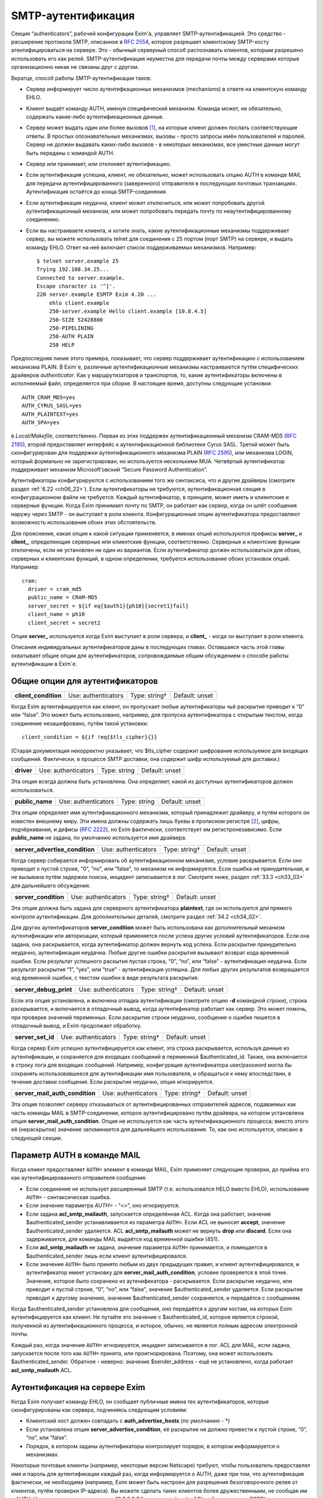 
.. _ch33_00:

SMTP-аутентификация
===================

Секция “authenticators”, рабочей конфигурации Exim'a, управляет SMTP-аутентификацией. Это средство - расширение протокола SMTP, описанное в :rfc:`2554`, которое разрешает клиентскому SMTP-хосту атентифицироваться на сервере. Это - обычный серверный способ распознавать клиентов, которым разрешено использовать его как релей. SMTP-аутентификация неуместна для передачи почты между серверами которые организационно никак не связаны друг с другом.

Вкратце, способ работы SMTP-аутентификации таков:

* Сервер информирует число аутентифкационных механизмов (mechanisms) в ответе на клиентскую команду EHLO.
  
* Клиент выдаёт команду AUTH, именуя специфический механизм. Команда может, не обязательно, содержать какие-либо аутентификационные данные.
  
* Сервер может выдать один или более вызовов [#]_, на которые клиент должен послать соответствующие ответы. В простых опознавательных механизмах, вызовы - просто запросы имён пользователей и паролей. Сервер не должен выдавать каких-либо вызовов - в некоторых механизмах, все уместные данные могут быть переданы с командой AUTH.

* Сервер или принимает, или отклоняет аутентификацию.
   
* Если аутентификация успешна, клиент, не обязательно, может использовать опцию AUTH в команде MAIL для передачи аутентифицированного (заверенного) отправителя в последующих почтовых транзакциях. Аутентификация остаётся до конца SMTP-соединения.
  
* Если аутентификация неудачна, клиент может отключиться, или может попробовать другой аутентификационный механизм, или может попробовать передать почту по неаутентифицированному соединению.

* Если вы настраиваете клиента, и хотите знать, какие аутентификационные механизмы поддерживает сервер, вы можете использовать telnet для соединения с 25 портом (порт SMTP) на сервере, и выдать команду EHLO. Ответ на неё включает список поддерживаемых механизмов. Например:

  ::
  
      $ telnet server.example 25
      Trying 192.168.34.25...
      Connected to server.example.
      Escape character is '^]'.
      220 server.example ESMTP Exim 4.20 ...
          ehlo client.example
          250-server.example Hello client.example [10.8.4.5]
          250-SIZE 52428800
          250-PIPELINING
          250-AUTH PLAIN
          250 HELP

Предпоследняя линия этого примера, показывает, что сервер поддерживает аутентификацию с использованием механизма PLAIN. В Exim`e, различные аутентификационные механизмы настраиваются путём специфических драйверов *authenticator*. Как у маршрутизаторов и транспортов, то, какие аутентификаторы включены в исполняемый файл, определяется при сборке. В настоящее время, доступны следующие установки:: 

    AUTH_CRAM_MD5=yes
    AUTH_CYRUS_SASL=yes
    AUTH_PLAINTEXT=yes
    AUTH_SPA=yes


в *Local/Makefile*, соответственно. Первая из этих поддержек аутентификационный механизм CRAM-MD5 (:rfc:`2195`), второй предоставляет интерфейс к аутентификационной библиотеке Cyrus SASL. Третий может быть сконфигурирован для поддержки аутентификационного механизма PLAIN (:rfc:`2595`), или механизма LOGIN, который формально не зарегистрирован, но используется несколькими MUA. Четвёртый аутентификатор поддерживает механизм Microsoft’овский “Secure Password Authentication”.

Аутентификаторы конфигурируются с использованием того же синтаксиса, что и другие драйверы (смотрите раздел :ref:`6.22 <ch06_22>`). Если аутентификаторы не требуются, аутентификационная секция в конфигурационном файле не требуется. Каждый аутентификатор, в принципе, может иметь и клиентские и серверные функции. Когда Exim принимает почту по SMTP, он работает как сервер, когда он шлёт сообщения наружу через SMTP - он выступает в роли клиента. Конфигурационные опции аутентификатора предоставляют возможность использования обоих этих обстоятельств.

Для прояснения, какая опция к какой ситуации применяется, в именах опций используются префиксы **server_** и **client_**, определяющие серверные или клиентские функции, соответственно. Серверные и клиентские функции отключены, если не установлен ни один из вариантов. Если аутентификатор должен использоваться для обоих, серверных и клиентских функций, в одном определении, требуется использование обоих установок опций. Например::

    cram:
      driver = cram_md5
      public_name = CRAM-MD5
      server_secret = ${if eq{$auth1}{ph10}{secret1}fail}
      client_name = ph10
      client_secret = secret2


Опция **server_** используется когда Exim выступает в роли сервера, и **client_** - когда он выступает в роли клиента.

Описания индивидуальных аутентификаторов даны в последующих главах. Оставшаяся часть этой главы охватывает общие опции для аутентификаторов, сопровождаемые общим обсуждением о способе работы аутентификации в Exim`e.

.. _ch33_01:

Общие опции для аутентификаторов
--------------------------------

.. index::
   pair: authenticators; client_condition

====================  ===================  =============  ==============
**client_condition**  Use: authenticators  Type: string†  Default: unset
====================  ===================  =============  ==============

Когда Exim аутентифицируется как клиент, он пропускает любые аутентификаторы чьё раскрытие приводит к “0” или “false”. Это может быть использовано, например, для пропуска аутентификатора с открытым текстом, когда соединение незашифровано, путём такой установки::

    client_condition = ${if !eq{$tls_cipher}{}}

(Старая документация некорректно указывает, что $tls_cipher содержит шифрование используемое для входящих сообщений. Фактически, в процессе SMTP доставки, она содержит шифр используемый для доставки.)

.. index::
   pair: authenticators; driver

==========  ===================  ============  ==============
**driver**  Use: authenticators  Type: string  Default: unset
==========  ===================  ============  ==============

Эта опция всегда должна быть установлена. Она определяет, какой из доступных аутентификаторов должен использоваться.

.. index::
   pair: authenticators; public_name

===============  ===================  ============  ==============
**public_name**  Use: authenticators  Type: string  Default: unset
===============  ===================  ============  ==============

Эта опция определяет имя аутентификационного механизма, который принадлежит драйверу, и путём которого он известен внешнему миру. Эти имена должны содержать лишь буквы в прописном регистре [#]_, цифры, подчёркивания, и дефисы (:rfc:`2222`), но Exim фактически, соответствует им регистронезависимо. Если **public_name** не задана, по умолчанию используется имя драйвера.

.. index::
   pair: authenticators; server_advertise_condition

==============================  ===================  =============  ==============
**server_advertise_condition**  Use: authenticators  Type: string†  Default: unset
==============================  ===================  =============  ==============

Когда сервер собирается информировать об аутентификационном механизме, условие раскрывается. Если оно приводит к пустой строке, “0”, “no”, или “false”, то механизм не информируется. Если ошибка не принудительная, и не вызывана путём задержки поиска, инцидент записывается в лог. Смотрите ниже, раздел :ref:`33.3 <ch33_03>` для дальнейшего обсуждения.

.. index::
   pair: authenticators; server_condition

====================  ===================  =============  ==============
**server_condition**  Use: authenticators  Type: string†  Default: unset
====================  ===================  =============  ==============

Эта опция должна быть задана для серверного аутентификатора **plaintext**, где он используется для прямого контроля аутентификации. Для дополнительных деталей, смотрите раздел :ref:`34.2 <ch34_02>`.

Для других аутентификаторов **server_condition** может быть использована как дополнительный механизм аутентификации или авторизации, который применяется после успеха других условий аутентификаторов. Если она задана, она раскрывается, когда аутентификатор должен вернуть код успеха. Если раскрытие принудительно неудачно, аутентификация неудачна. Любые другие ошибки раскрытия вызывают возврат кода временной ошибки. Если результат успешного раскытия пустая строка, “0”, “no”, или “false” - аутентификация неудачна. Если результат раскрытия “1”, “yes”, или “true” - аутентификация успешна. Для любых других результатов возвращается код временной ошибки, с текстом ошибки в виде результата раскрытия.

.. index::
   pair: authenticators; server_debug_print

======================  ===================  =============  ==============
**server_debug_print**  Use: authenticators  Type: string†  Default: unset
======================  ===================  =============  ==============

Если эта опция установлена, и включена отладка аутентификации (смотрите опцию **-d** командной строки), строка раскрывается, и включается в отладочный вывод, когда аутентификатор работает как сервер. Это может помочь, при проверке значений переменных. Если раскрытие строки неудачно, сообщение о ошибке пишется в отладочный вывод, и Exim продолжает обработку.

.. index::
   pair: authenticators; server_set_id

=================  ===================  =============  ==============
**server_set_id**  Use: authenticators  Type: string†  Default: unset
=================  ===================  =============  ==============

Когда сервер Exim успешно аутентифицируется как клиент, эта строка раскрывается, используя данные из аутентификации, и сохраняется для входящих сообщений в переменной $authenticated_id. Также, она включается в строку лога для входящих сообщений. Например, конфигурация аутентификатора user/password могла бы сохранять использовавшееся для аутентификации имя пользователя, и обращаться к нему впоследствии, в течение доставки сообщения. Если раскрытие неудачно, опция игнорируется.

.. index::
   pair: authenticators; server_mail_auth_condition

==============================  ===================  =============  ==============
**server_mail_auth_condition**  Use: authenticators  Type: string†  Default: unset
==============================  ===================  =============  ==============

Эта опция позволяет серверу отказываться от аутентифицированных отправителей адресов, подаваемых как часть команды MAIL в SMTP-соединении, которое аутентифицировано путём драйвера, на котором установлена опция **server_mail_auth_condition**. Опция не используется как часть аутентификационного процесса; вместо этого её (нераскрытое) значение запоминается для дальнейшего использования. То, как оно используется, описано в следующей секции.


.. _ch33_02:

Параметр AUTH в команде MAIL
----------------------------

Когда клиент предоставляет ``AUTH=`` элемент в команде MAIL, Exim применяет следующие проверки, до приёма его как аутентифицированного отправителя сообщения:

* Если соединение не использует расширенный SMTP (т.е. использовался HELO вместо EHLO), использование ``AUTH=`` - синтаксическая ошибка.

* Если значение параметра `AUTH=` - “<>”, оно игнорируется.

* Если задана **acl_smtp_mailauth**, запускается определённая ACL. Когда она работает, значение $authenticated_sender устанавливается из параметра ``AUTH=``. Если ACL не выносит **accept**, значение $authenticated_sender удаляется. ACL **acl_smtp_mailauth** может не вернуть **drop** или **discard**. Если она задерживается, для команды MAIL выдаётся код временной ошибки (451).

* Если **acl_smtp_mailauth** не задана, значение параметра ``AUTH=`` принимается, и помещается в $authenticated_sender лишь если клиент аутентифицировался.

* Если значение ``AUTH=`` было принято любым из двух предыдущих правил, и клиент аутентифицировался, и аутентификатор имеет установку для **server_mail_auth_condition**, условие проверяется в этой точке. Значение, которое было сохранено из аутенификатора - раскрывается. Если раскрытие неудачно, или приводит к пустой строке, “0”, “no”, или “false”, значение $authenticated_sender удаляется. Если раскрытие приводит к другому значению, значение $authenticated_sender сохраняется, и передаётся с сообщением.

Когда $authenticated_sender установлена для сообщения, оно передаётся к другим хостам, на которых Exim аутентифицируется как клиент. Не путайте это значение с $authenticated_id, которое является строкой, полученной из аутентификационного процесса, и которое, обычно, не является полным адресом электронной почты.

Каждый раз, когда значение ``AUTH=`` игнорируется, инцидент записывается в лог. ACL для MAIL, если задана, запускается после того как ``AUTH=`` принята, или проигнорирована. Поэтому, она может использовать $authenticated_sender. Обратное - неверно: значение $sender_address - ещё не установлено, когда работает **acl_smtp_mailauth** ACL.

.. _ch33_03:

Аутентификация на сервере Exim
------------------------------

Когда Exim получает команду EHLO, он сообщает публичные имена тех аутентификаторов, которые сконфигурированы как сервера, подчиняясь следующим условиям:

* Клиентский хост должен совпадать с **auth_advertise_hosts** (по умолчанию - \*)
* Если установлена опция **server_advertise_condition**, её раскрытие не должно привести к пустой строке, “0”, “no”, или “false”. 
* Порядок, в котором заданы аутентификаторы контролирует порядок, в котором информируется о механизмах.

Некоторые почтовые клиенты (например, некоторые версии Netscape) требуют, чтобы пользователь предоставлял имя и пароль для аутентификации каждый раз, когда информируется о AUTH, даже при том, что аутентификация фактически, не необходима (например, Exim может быть настроен для разрешения безоговорочного релея от клиентов, путём проверки IP-адреса). Вы можете сделать таких клиентов более дружественными, не сообщая им о AUTH. Например, если клиентам сети 10.9.8.0/24 разрешено (путём ACL работающих для RCPT) доставлять почту без аутентификации, вы должны установить

::

    auth_advertise_hosts = ! 10.9.8.0/24

чтобы не информировать их о аутентификационных механизмах.

Опция **server_advertise_condition** контролирует информирование о отдельных аутентификационных механизмах. Например, она может быть использована для ограничения информирования о специфических механизмах в шифрованных соединениях, путём установки типа::

    server_advertise_condition = ${if eq{$tls_cipher}{}{no}{yes}}

Если сессия зашифрована, переменная $tls_cipher - не пуста, и таким образом, раскрытие приводит к “yes”, которое разрешает информирование.

Когда Exim как сервер получает от клиента команду AUTH, он немедленно её отклоняет, если о AUTH не сообщалось в более раннем ответе на команду EHLO. Так происходит если
               
* Хост клиента не совпадает с **auth_advertise_hosts**; или
* Отсутствуют аутентификаторы сконфигурированные с серверной опцией; или
* Раскрытие **server_advertise_condition** заблокировало информирование о всех серверных аутентификаторах.

Иначе, Exim запускает ACL определённую путём **acl_smtp_auth**, чтобы решить - принять ли команду. Если опция **acl_smtp_auth** не задана, AUTH принимается от любых клиентских хостов.

Если AUTH не отклонена путём ACL, Exim ищет свою конфигурацию для серверного аутентификационного механизма, о котором информировалось в ответе на EHLO, и который совпадает с именованным в команде AUTH. Если он его находит, он запускает соответствующий аутентификационный протокол, и аутентификация успешна или неуспешна. Если нет соответствия с информировавшимся механизмом, команда AUTH отклоняется с ошибкой 504.

Когда сообщение получено с аутентифицированного хоста, значение $received_protocol установлено в “esmtpa” или “esmtpsa” вместо “esmtp” или “esmtps”, и $sender_host_authenticated содержит имя (не публичное имя) драйвера аутентификации, который успешно аутентифицировал клиента, от которого было получено сообщение. Эта переменная пуста, если небыло успешной аутентификации.


.. _ch33_04:

Проверка серверной аутентификации
---------------------------------

Опция **-bh**, командной строки Exim`a, может быть полезной при тестировании серверной конфигурации аутентификации. Данные для команды AUTH нужно посылать используя кодирование base64. Быстрый способ делать такие данные для тестирования - следующий скрипт на Perl::

    use MIME::Base64;
    printf ("%s", encode_base64(eval "\"$ARGV[0]\""));

Он интерпретирует свои аргументы как строки Perl, и, затем, кодирует их. Интерпретация как строки Perl позволяет бинарные нули, которые должны быть включены в некоторые виды аутентификационных данных. Например, командная строка, для запуска этого скрипта с такими данными, могла бы быть такой::

    encode '\0user\0password'

Отметьте использование одиночных кавычек, для предотвращения интерпретации шеллом обратных слэшей, чтобы они могли быть интерпретированы Perl`ом в специфические символы, чьё кодовое значение - ноль.

.. warning:: Если строка пользователя или пароля начинается с восьмеричной цифры, вы должны использовать три нуля вместо одного, после начального обратного слэша. Если вы этого не сделаете, восьмеричная цифра, с которой начинается ваша строка будет некорректно интерпретирована как часть кода первого знака.

.. warning:: Если в строках есть символы которые Perl интерпретирует особым образом, вы должны использовать экранирование Perl`a для предотвращения их неверного восприятия. Например, команда типа:
 
  ::

      encode '\0user@domain.com\0pas$$word'

  даст некорректный ответ, поскольку неэкранированы символы “@” и “$”.

Если у вас есть инсталлированная команда “mimencode”, то другой способ создать закодированную по base64 строку - запустить команду

::

    echo -e -n `\0user\0password' | mimencode

Опция **-e** команды *echo* включает интерпретацию экранирования обратных слэшей в аргументе, и опция **-n** определяет, что в конце вывода не нужно добавлять символ новой строки. Однако, не все версии *echo* распознают эти опции, следовательно, вы должны проверить вашу версию до того как полагаться на этот совет. [#]_ 


.. _ch33_05:

Аутентификация Exim`a как клиента
---------------------------------

Транспорт **smtp** имеет две опции, называемые **hosts_require_auth** и **hosts_try_auth**. Когда транспорт **smtp** подключается к серверу которые информировал о поддержке аутентификации, и хост совпадает с отдельной записью в любой из этих опций, Exim (как клиент) пробует аутентифицироваться следующим образом:

* Для каждого аутентификатора, который сконфигурирован как клиент, в порядке как они заданы в конфигурации, ищщутся аутентификационные механизмы объявленные сервером для того, чьё имя совпадает с публичным именем аутентификатора.

* Когда он находит соответствующий, он запускает клиентский код аутентификатора. Переменные $host и $host_address доступны для любых раскрытий строк которые мог бы сделать клиент. Они устанавливаются в имя и IP-адрес сервера. Если любое раскрытие принудительно неудачно, попытка аутентификации прекращается и Exim движется к следующему аутентификатору. Иные ошибки раскрытия вызывают задержку доставки

* Если результат попытки аутентификации - временная ошибка или таймаут, Exim прекращает попытку послать сообщение к хосту в этот момент. Он пробует позднее. Если есть доступные резервные хосты, они испытываются обычным образом.

* Если ответ на аутентификацию - постоянная ошибка (с кодом 5xx), Exim продолжает поиск списка аутентификаторов и пробует иные, если возможно. Если все попытки аутентификации дают постоянную ошибку, или если нет попыток по причине отсутствия совпадающих механизмов (или раскрытие опции приводит к принудительной неудаче), происходящее зависит от того, совпадает ли хост с **hosts_require_auth** или **hosts_try_auth**. В первом случае, генерится временная ошибка, и доставка задерживается. Ошибка может быть детектирована в правилах повторов, и, таким образом, превращена в постоянную - если вам это необходимо. Во втором случае, Exim пробует доставить сообщение неаутентифицированным.

Когда Exim подтвердил свою подлинность удалённому хосту, он добавляет параметр AUTH к посылаемой команде MAIL, если он имеет аутентифицированного отправителя. Если сообщение пришло с удалённого хоста, аутентифицированный отправитель - тот, который получен во входящей команде MAIL, при условии, что входящее соединение аутентифицировано, и условие **server_mail_auth** позволяет сохранять аутентифицированного отправителя. Если локальный процесс вызывает Exim для отправки сообщения, адрес отправителя построенный из имени логина пользователя и **qualify_domain** рассматривается как аутентифицированный. Однако, если для транспорта **smtp** установлена опция **authenticated_sender**, она замещает аутентифицированного отправителя полученного с сообщением.

.. [#] challenges, может быть переведено как откликов - прим. lissyara
.. [#] заглавные - прим. lissyara
.. [#] Надо заметить, что из перечисленных ключей в FreeBSD существует только ключ “-n”, остальных нет - прим. lissyara.
